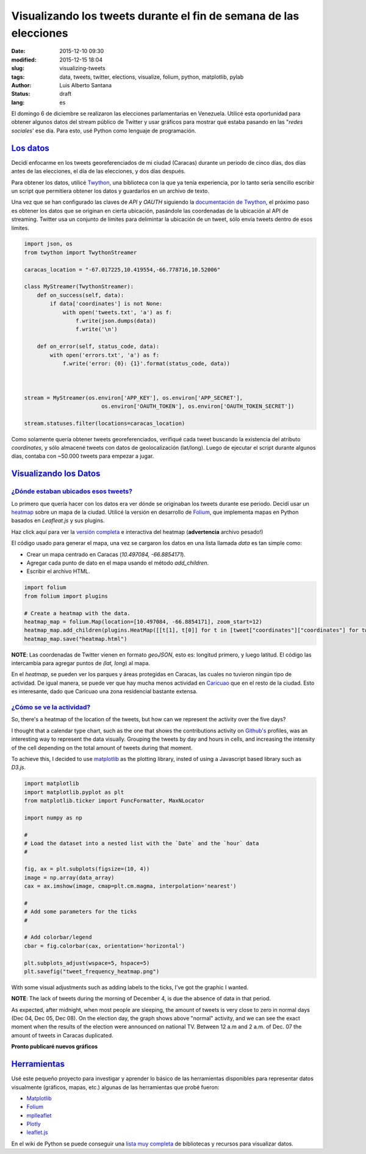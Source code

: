Visualizando los tweets durante el fin de semana de las elecciones
==================================================================

:date: 2015-12-10 09:30
:modified: 2015-12-15 18:04
:slug: visualizing-tweets
:tags: data, tweets, twitter, elections, visualize, folium, python, matplotlib, pylab
:author: Luis Alberto Santana
:status: draft
:lang: es


El domingo 6 de diciembre se realizaron las elecciones parlamentarias en Venezuela. Utilicé esta oportunidad para obtener algunos datos del stream público de Twitter y usar gráficos para mostrar qué estaba pasando en las "`redes sociales`' ese día. Para esto, usé Python como lenguaje de programación.


`Los datos`_
-------------

Decidí enfocarme en los tweets georeferenciados de mi ciudad (Caracas) durante un periodo de cinco días, dos días antes de las elecciones, el día de las elecciones, y dos días después.

Para obtener los datos, utilicé `Twython`_, una biblioteca con la que ya tenía experiencia, por lo tanto sería sencillo escribir un script que permitiera obtener los datos y guardarlos en un archivo de texto.

Una vez que se han configurado las claves de `API` y `OAUTH` siguiendo la `documentación de Twython`_, el próximo paso es obtener los datos que se originan en cierta ubicación, pasándole las coordenadas de la ubicación al API de streaming. Twitter usa un conjunto de límites para delimintar la ubicación de un tweet, sólo envía tweets dentro de esos límites.


.. code-block:: python

    import json, os
    from twython import TwythonStreamer

    caracas_location = "-67.017225,10.419554,-66.778716,10.52006"

    class MyStreamer(TwythonStreamer):
        def on_success(self, data):
            if data['coordinates'] is not None:
                with open('tweets.txt', 'a') as f:
                    f.write(json.dumps(data))
                    f.write('\n')

        def on_error(self, status_code, data):
            with open('errors.txt', 'a') as f:
                f.write('error: {0}: {1}'.format(status_code, data))



    stream = MyStreamer(os.environ['APP_KEY'], os.environ['APP_SECRET'],
                            os.environ['OAUTH_TOKEN'], os.environ['OAUTH_TOKEN_SECRET'])

    stream.statuses.filter(locations=caracas_location)



Como solamente quería obtener tweets georeferenciados, verifiqué cada tweet buscando la existencia del atributo `coordinates`, y sólo almacené tweets con datos de geolocalización (lat/long). Luego de ejecutar el script durante algunos días, contaba con ~50.000 tweets para empezar a jugar.



`Visualizando los Datos`_
--------------------------

`¿Dónde estaban ubicados esos tweets?`_
+++++++++++++++++++++++++++++++++++++++

Lo primero que quería hacer con los datos era ver dónde se originaban los tweets durante ese periodo. Decidí usar un `heatmap`_ sobre un mapa de la ciudad. Utilicé la versión en desarrollo de `Folium`_, que implementa mapas en Python basados en `Leafleat.js` y sus plugins.

.. image:: {filename}/images/heatmap.jpeg
    :height: 450px
    :width: 750 px
    :alt: Heatmap
    :align: center

Haz click aquí para ver la `versión completa <{filename}/files/heatmap.html>`_ e interactiva del heatmap (**advertencia** archivo pesado!)
    
El código usado para generar el mapa, una vez se cargaron los datos en una lista llamada `data` es tan simple como:

- Crear un mapa centrado en Caracas (`10.497084, -66.8854171`).
- Agregar cada punto de dato en el mapa usando el método `add_children`.
- Escribir el archivo HTML.


.. code-block:: python
    
    import folium
    from folium import plugins

    # Create a heatmap with the data.
    heatmap_map = folium.Map(location=[10.497084, -66.8854171], zoom_start=12)
    heatmap_map.add_children(plugins.HeatMap([[t[1], t[0]] for t in [tweet["coordinates"]["coordinates"] for tweet in data]]))
    heatmap_map.save("heatmap.html")


**NOTE**: Las coordenadas de Twitter vienen en formato `geoJSON`, esto es: longitud primero, y luego latitud. El código las intercambia para agregar puntos de `(lat, long`) al mapa.


En el `heatmap`, se pueden ver los parques y áreas protegidas en Caracas, las cuales no tuvieron ningún tipo de actividad. De igual manera, se puede ver que hay mucha menos actividad en `Caricuao`_ que en el resto de la ciudad. Esto es interesante, dado que Caricuao una zona residencial bastante extensa.


`¿Cómo se ve la actividad?`_
++++++++++++++++++++++++++++

So, there's a heatmap of the location of the tweets, but how can we represent the activity over the five days?

I thought that a calendar type chart, such as the one that shows the contributions activity on `Github's`_ profiles, was an interesting way to represent the data visually. Grouping the tweets by day and hours in cells, and increasing the intensity of the cell depending on the total amount of tweets during that moment.

To achieve this, I decided to use `matplotlib`_ as the plotting library, insted of using a Javascript based library such as `D3.js`.


.. code-block:: python
    
    import matplotlib
    import matplotlib.pyplot as plt
    from matplotlib.ticker import FuncFormatter, MaxNLocator

    import numpy as np

    #
    # Load the dataset into a nested list with the `Date` and the `hour` data
    # 

    fig, ax = plt.subplots(figsize=(10, 4))
    image = np.array(data_array)
    cax = ax.imshow(image, cmap=plt.cm.magma, interpolation='nearest')

    #
    # Add some parameters for the ticks
    #

    # Add colorbar/legend
    cbar = fig.colorbar(cax, orientation='horizontal')

    plt.subplots_adjust(wspace=5, hspace=5)
    plt.savefig("tweet_frequency_heatmap.png")


With some visual adjustments such as adding labels to the ticks, I've got the graphic I wanted.


.. image:: {filename}/images/tweet_frequency_heatmap.png
    :height: 320px
    :width: 800px
    :alt: Tweets by hour
    :align: center

**NOTE**: The lack of tweets during the morning of December 4, is due the absence of data in that period.


As expected, after midnight, when most people are sleeping, the amount of tweets is very close to zero in normal days (Dec 04, Dec 05, Dec 08). On the election day, the graph shows above "normal" activity, and we can see the exact moment when the results of the election were announced on national TV. Between 12 a.m and 2 a.m. of Dec. 07 the amount of tweets in Caracas duplicated.



**Pronto publicaré nuevos gráficos**


`Herramientas`_
----------------

Usé este pequeño proyecto para investigar y aprender lo básico de las herramientas disponibles para representar datos visualmente (gráficos, mapas, etc.) algunas de las herramientas que probé fueron:


- `Matplotlib`_
- `Folium`_
- `mplleaflet`_
- `Plotly`_
- `leaflet.js`_

En el wiki de Python se puede conseguir una `lista muy completa`_ de bibliotecas y recursos para visualizar datos.


.. _`Twython`: https://pypi.python.org/pypi/twython/ 
.. _`documentación de Twython`: http://twython.readthedocs.org/en/latest/usage/starting_out.html
.. _`heatmap`: https://en.wikipedia.org/wiki/Heat_map

.. _`Caricuao`: https://en.wikipedia.org/wiki/Caricuao


.. _`D3.js`: http://d3js.org

.. _`Plotly`: https://plot.ly/
.. _`mplleaflet`: https://pypi.python.org/pypi/mplleaflet/0.0.5
.. _`Matplotlib`: http://matplotlib.org
.. _`Folium`: http://folium.readthedocs.org/en/latest/
.. _`leaflet.js`: http://leafletjs.com
.. _`lista muy completa`: https://wiki.python.org/moin/NumericAndScientific/Plotting

.. _`Github's`: https://github.com
